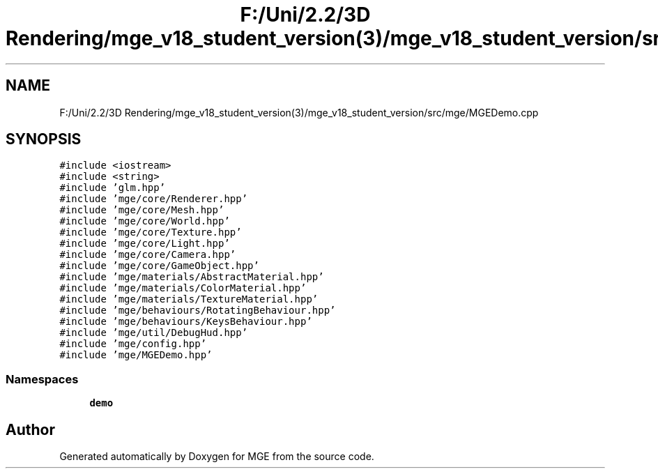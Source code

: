 .TH "F:/Uni/2.2/3D Rendering/mge_v18_student_version(3)/mge_v18_student_version/src/mge/MGEDemo.cpp" 3 "Mon Jan 1 2018" "MGE" \" -*- nroff -*-
.ad l
.nh
.SH NAME
F:/Uni/2.2/3D Rendering/mge_v18_student_version(3)/mge_v18_student_version/src/mge/MGEDemo.cpp
.SH SYNOPSIS
.br
.PP
\fC#include <iostream>\fP
.br
\fC#include <string>\fP
.br
\fC#include 'glm\&.hpp'\fP
.br
\fC#include 'mge/core/Renderer\&.hpp'\fP
.br
\fC#include 'mge/core/Mesh\&.hpp'\fP
.br
\fC#include 'mge/core/World\&.hpp'\fP
.br
\fC#include 'mge/core/Texture\&.hpp'\fP
.br
\fC#include 'mge/core/Light\&.hpp'\fP
.br
\fC#include 'mge/core/Camera\&.hpp'\fP
.br
\fC#include 'mge/core/GameObject\&.hpp'\fP
.br
\fC#include 'mge/materials/AbstractMaterial\&.hpp'\fP
.br
\fC#include 'mge/materials/ColorMaterial\&.hpp'\fP
.br
\fC#include 'mge/materials/TextureMaterial\&.hpp'\fP
.br
\fC#include 'mge/behaviours/RotatingBehaviour\&.hpp'\fP
.br
\fC#include 'mge/behaviours/KeysBehaviour\&.hpp'\fP
.br
\fC#include 'mge/util/DebugHud\&.hpp'\fP
.br
\fC#include 'mge/config\&.hpp'\fP
.br
\fC#include 'mge/MGEDemo\&.hpp'\fP
.br

.SS "Namespaces"

.in +1c
.ti -1c
.RI " \fBdemo\fP"
.br
.in -1c
.SH "Author"
.PP 
Generated automatically by Doxygen for MGE from the source code\&.
